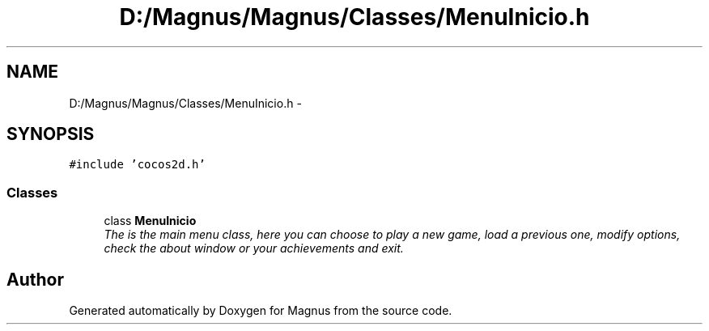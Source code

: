 .TH "D:/Magnus/Magnus/Classes/MenuInicio.h" 3 "Sat May 3 2014" "Version 0.1" "Magnus" \" -*- nroff -*-
.ad l
.nh
.SH NAME
D:/Magnus/Magnus/Classes/MenuInicio.h \- 
.SH SYNOPSIS
.br
.PP
\fC#include 'cocos2d\&.h'\fP
.br

.SS "Classes"

.in +1c
.ti -1c
.RI "class \fBMenuInicio\fP"
.br
.RI "\fIThe is the main menu class, here you can choose to play a new game, load a previous one, modify options, check the about window or your achievements and exit\&. \fP"
.in -1c
.SH "Author"
.PP 
Generated automatically by Doxygen for Magnus from the source code\&.
